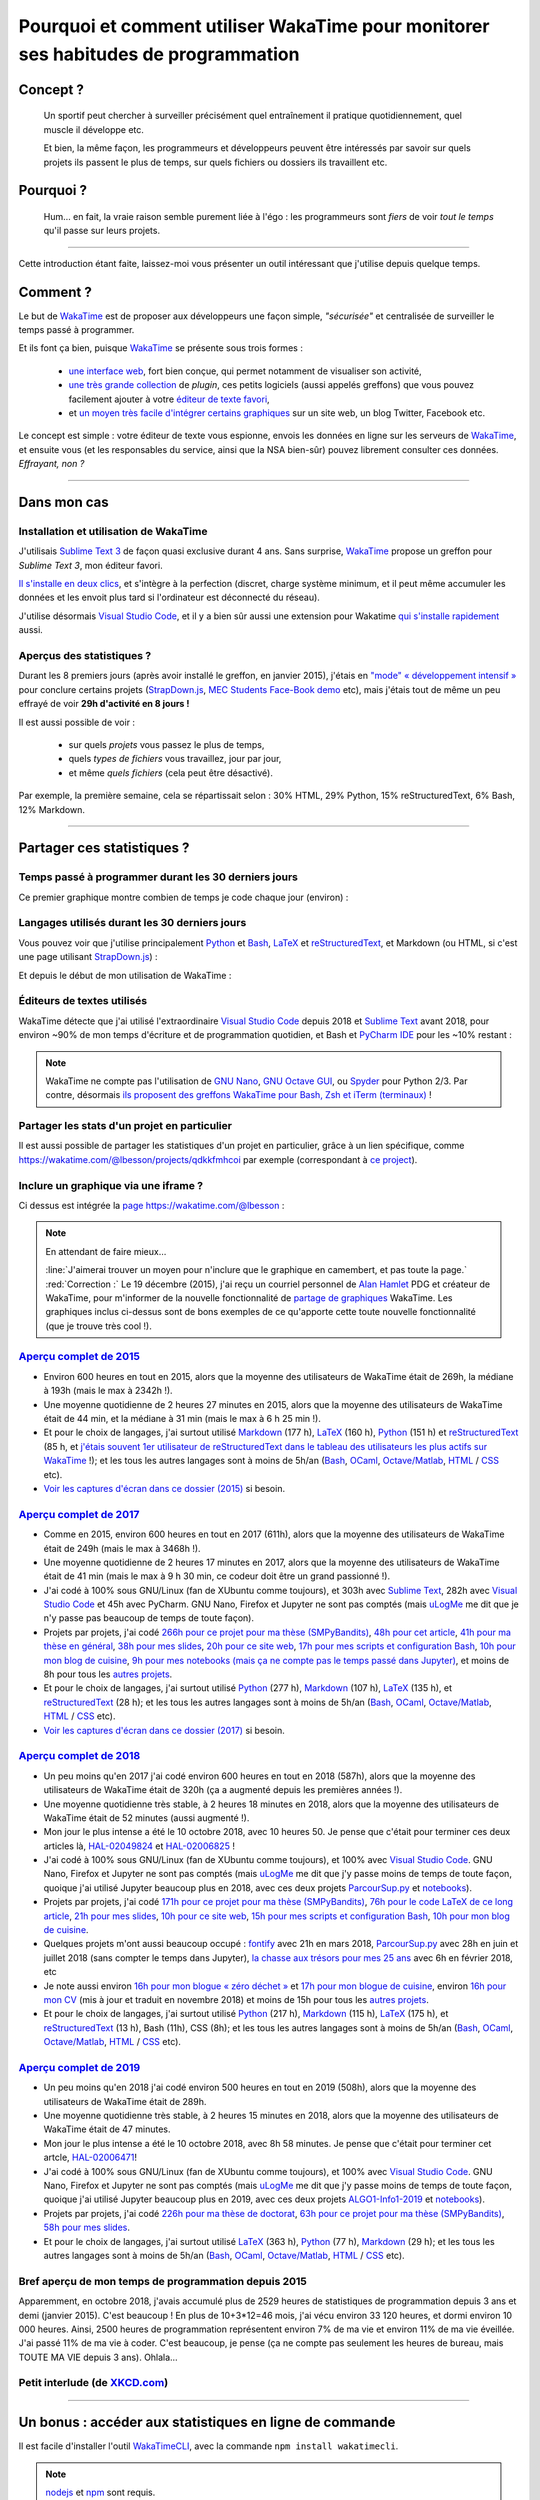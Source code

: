 .. meta::
   :description lang=en: Why and how to use WakaTime to monitor the time you spend on programming
   :description lang=fr: Comment et pourquoi utiliser WakaTime pour surveiller le temps passé à programmer

#####################################################################################
 Pourquoi et comment utiliser WakaTime pour monitorer ses habitudes de programmation
#####################################################################################


Concept ?
---------
 Un sportif peut chercher à surveiller précisément quel entraînement il pratique quotidiennement, quel muscle il développe etc.

 Et bien, la même façon, les programmeurs et développeurs peuvent être intéressés par savoir sur quels projets ils passent le plus de temps, sur quels fichiers ou dossiers ils travaillent etc.

Pourquoi ?
----------
 Hum… en fait, la vraie raison semble purement liée à l'égo : les programmeurs sont *fiers* de voir *tout le temps* qu'il passe sur leurs projets.

------------------------------------------------------------------------------

Cette introduction étant faite, laissez-moi vous présenter un outil intéressant que j'utilise depuis quelque temps.

Comment ?
---------
Le but de `WakaTime <https://wakatime.com/>`_ est de proposer aux développeurs une façon simple, *"sécurisée"* et centralisée de surveiller le temps passé à programmer.

Et ils font ça bien, puisque `WakaTime`_ se présente sous trois formes :

 - `une interface web <https://wakatime.com/>`_, fort bien conçue, qui permet notamment de visualiser son activité,
 - `une très grande collection <https://wakatime.com/help/getting-started/welcome>`_ de *plugin*, ces petits logiciels (aussi appelés greffons) que vous pouvez facilement ajouter à votre `éditeur de texte favori <visualstudiocode.en.html>`_,
 - et `un moyen très facile d'intégrer certains graphiques <https://wakatime.com/share>`_ sur un site web, un blog Twitter, Facebook etc.

Le concept est simple : votre éditeur de texte vous espionne, envois les données en ligne sur les serveurs de `WakaTime`_, et ensuite vous (et les responsables du service, ainsi que la NSA bien-sûr) pouvez librement consulter ces données.
*Effrayant, non ?*

------------------------------------------------------------------------------

Dans mon cas
------------
Installation et utilisation de WakaTime
^^^^^^^^^^^^^^^^^^^^^^^^^^^^^^^^^^^^^^^
J'utilisais `Sublime Text 3 <sublimetext.fr.html>`_ de façon quasi exclusive durant 4 ans.
Sans surprise, `WakaTime`_ propose un greffon pour `Sublime Text 3`, mon éditeur favori.

`Il s'installe en deux clics <https://packagecontrol.io/packages/WakaTime>`_, et s'intègre à la perfection (discret, charge système minimum, et il peut même accumuler les données et les envoit plus tard si l'ordinateur est déconnecté du réseau).

J'utilise désormais `Visual Studio Code <visualstudiocode.fr.html>`_, et il y a bien sûr aussi une extension pour Wakatime `qui s'installe rapidement <https://marketplace.visualstudio.com/items?itemName=WakaTime.vscode-wakatime>`_ aussi.


Aperçus des statistiques ?
^^^^^^^^^^^^^^^^^^^^^^^^^^
Durant les 8 premiers jours (après avoir installé le greffon, en janvier 2015), j'étais en `"mode" « développement intensif » <https://bitbucket.org/lbesson/>`_ pour conclure certains projets (`StrapDown.js <http://lbesson.bitbucket.io/md/>`_, `MEC Students Face-Book demo <http://perso.crans.org/besson/MEC_Students/>`_ etc), mais j'étais tout de même un peu effrayé de voir **29h d'activité en 8 jours !**

Il est aussi possible de voir :

 - sur quels *projets* vous passez le plus de temps,
 - quels *types de fichiers* vous travaillez, jour par jour,
 - et même *quels fichiers* (cela peut être désactivé).


Par exemple, la première semaine, cela se répartissait selon : 30% HTML, 29% Python, 15% reStructuredText, 6% Bash, 12% Markdown.

------------------------------------------------------------------------------

Partager ces statistiques ?
---------------------------
Temps passé à programmer durant les 30 derniers jours
^^^^^^^^^^^^^^^^^^^^^^^^^^^^^^^^^^^^^^^^^^^^^^^^^^^^^
Ce premier graphique montre combien de temps je code chaque jour (environ) :

.. raw:: html

   <figure><embed width="680" type="image/svg+xml" src="https://wakatime.com/@lbesson/5d1ec603-73b0-44b9-b61e-5eeda2490e51.svg"></embed></figure>


Langages utilisés durant les 30 derniers jours
^^^^^^^^^^^^^^^^^^^^^^^^^^^^^^^^^^^^^^^^^^^^^^
Vous pouvez voir que j'utilise principalement `Python <apprendre-python.fr.html>`_ et `Bash <bin.html>`_, `LaTeX <./publis/latex/>`_ et `reStructuredText <demo.html>`_, et Markdown (ou HTML, si c'est une page utilisant `StrapDown.js <http://lbesson.bitbucket.io/md/>`_) :

.. raw:: html

   <figure><embed width="680" type="image/svg+xml" src="https://wakatime.com/@lbesson/9f6c0b0b-6806-4afa-9a4e-651ee6201be0.svg"></embed></figure>


Et depuis le début de mon utilisation de WakaTime :

.. raw:: html

   <figure><embed width="680" type="image/svg+xml" src="https://wakatime.com/@lbesson/648eaa51-38c1-47a9-9ac4-b5c434997f7e.svg"></embed></figure>


Éditeurs de textes utilisés
^^^^^^^^^^^^^^^^^^^^^^^^^^^
WakaTime détecte que j'ai utilisé l'extraordinaire `Visual Studio Code <visualstudiocode.en.html>`_ depuis 2018 et `Sublime Text <sublimetext.html>`_ avant 2018, pour environ ~90% de mon temps d'écriture et de programmation quotidien,
et Bash et `PyCharm IDE <https://www.jetbrains.com/pycharm/>`_ pour les ~10% restant :

.. raw:: html

   <figure><embed width="480" type="image/svg+xml" src="https://wakatime.com/@lbesson/b6e7a8c3-f9b2-46d0-b265-65adf009d58d.svg"></embed></figure>


.. note::

   WakaTime ne compte pas l'utilisation de `GNU Nano <NanoSyntax.html>`_, `GNU Octave GUI <http://www.gnu.org/software/octave/>`_, ou `Spyder <https://www.spyder-ide.org/>`_ pour Python 2/3.
   Par contre, désormais `ils proposent des greffons WakaTime pour Bash, Zsh et iTerm (terminaux) <https://wakatime.com/help/plugins/terminal>`_ !


Partager les stats d'un projet en particulier
^^^^^^^^^^^^^^^^^^^^^^^^^^^^^^^^^^^^^^^^^^^^^
Il est aussi possible de partager les statistiques d'un projet en particulier, grâce à un lien spécifique, comme `<https://wakatime.com/@lbesson/projects/qdkkfmhcoi>`_ par exemple (correspondant à `ce project <https://bitbucket.org/lbesson/web-sphinx/>`_).


Inclure un graphique via une iframe ?
^^^^^^^^^^^^^^^^^^^^^^^^^^^^^^^^^^^^^
Ci dessus est intégrée la `page https://wakatime.com/@lbesson <https://wakatime.com/@lbesson>`_ :

.. raw:: html

   <p style="text-align:center; margin-left:auto; margin-right:auto; display:block; margin:auto">
   <iframe src="https://wakatime.com/@lbesson" allowtransparency="true" frameborder="0" scrolling="0" width="980" height="450"></iframe>
   </p>


.. note:: En attendant de faire mieux…

   :line:`J'aimerai trouver un moyen pour n'inclure que le graphique en camembert, et pas toute la page.`
   :red:`Correction :` Le 19 décembre (2015), j'ai reçu un courriel personnel de `Alan Hamlet <https://github.com/alanhamlett>`_ PDG et créateur de WakaTime, pour m'informer de la nouvelle fonctionnalité de `partage de graphiques <https://wakatime.com/share>`_ WakaTime.
   Les graphiques inclus ci-dessus sont de bons exemples de ce qu'apporte cette toute nouvelle fonctionnalité (que je trouve très cool !).


`Aperçu complet de 2015 <https://wakatime.com/a-look-back-at-2015>`_
^^^^^^^^^^^^^^^^^^^^^^^^^^^^^^^^^^^^^^^^^^^^^^^^^^^^^^^^^^^^^^^^^^^^
- Environ 600 heures en tout en 2015, alors que la moyenne des utilisateurs de WakaTime était de 269h, la médiane à 193h (mais le max à 2342h !).
- Une moyenne quotidienne de 2 heures 27 minutes en 2015, alors que la moyenne des utilisateurs de WakaTime était de 44 min, et la médiane à 31 min (mais le max à 6 h 25 min !).
- Et pour le choix de langages, j'ai surtout utilisé `Markdown <https://wakatime.com/leaders/markdown>`_ (177 h), `LaTeX <https://wakatime.com/leaders/latex>`_ (160 h), `Python <https://wakatime.com/leaders/python>`_ (151 h) et `reStructuredText <demo.html>`_ (85 h, et `j'étais souvent 1er utilisateur de reStructuredText dans le tableau des utilisateurs les plus actifs sur WakaTime <https://wakatime.com/leaders/restructuredtext>`_ !); et les tous les autres langages sont à moins de 5h/an (`Bash <https://wakatime.com/leaders/bash>`_, `OCaml <https://wakatime.com/leaders/ocaml>`_, `Octave/Matlab <https://wakatime.com/leaders/matlab>`_, `HTML <https://wakatime.com/leaders/html>`_ / `CSS <https://wakatime.com/leaders/css>`_ etc).
- `Voir les captures d'écran dans ce dossier (2015) <./_images/WakaTime_a_look_back_at_2015/>`_ si besoin.


`Aperçu complet de 2017 <https://wakatime.com/a-look-back-at-2017>`_
^^^^^^^^^^^^^^^^^^^^^^^^^^^^^^^^^^^^^^^^^^^^^^^^^^^^^^^^^^^^^^^^^^^^
- Comme en 2015, environ 600 heures en tout en 2017 (611h), alors que la moyenne des utilisateurs de WakaTime était de 249h (mais le max à 3468h !).
- Une moyenne quotidienne de 2 heures 17 minutes en 2017, alors que la moyenne des utilisateurs de WakaTime était de 41 min (mais le max à 9 h 30 min, ce codeur doit être un grand passionné !).
- J'ai codé à 100% sous GNU/Linux (fan de XUbuntu comme toujours), et 303h avec `Sublime Text <sublimetext.fr.html>`_, 282h avec `Visual Studio Code <visualstudiocode.fr.html>`_ et 45h avec PyCharm. GNU Nano, Firefox et Jupyter ne sont pas comptés (mais `uLogMe <https://github.com/Naereen/uLogMe/>`_ me dit que je n'y passe pas beaucoup de temps de toute façon).
- Projets par projets, j'ai codé `266h pour ce projet pour ma thèse (SMPyBandits) <https://smpybandits.github.io/>`_, `48h pour cet article <https://hal.inria.fr/hal-01629733>`_, `41h pour ma thèse en général <https://perso.crans.org/besson/phd/>`_, `38h pour mes slides <https://github.com/Naereen/slides>`_, `20h pour ce site web <https://bitbucket.org/lbesson/web-sphinx/>`_, `17h pour mes scripts et configuration Bash <https://bitbucket.org/lbesson/bin/>`_, `10h pour mon blog de cuisine <https://perso.crans.org/besson/cuisine/>`_, `9h pour mes notebooks (mais ça ne compte pas le temps passé dans Jupyter) <https://github.com/Naereen/notebooks>`_, et moins de 8h pour tous les `autres <https://bitbucket.org/lbesson/>`_ `projets <https://github.com/Naereen/>`_.
- Et pour le choix de langages, j'ai surtout utilisé `Python <https://wakatime.com/leaders/python>`_ (277 h), `Markdown <https://wakatime.com/leaders/markdown>`_ (107 h), `LaTeX <https://wakatime.com/leaders/latex>`_ (135 h),  et `reStructuredText <demo.html>`_ (28 h); et les tous les autres langages sont à moins de 5h/an (`Bash <https://wakatime.com/leaders/bash>`_, `OCaml <https://wakatime.com/leaders/ocaml>`_, `Octave/Matlab <https://wakatime.com/leaders/matlab>`_, `HTML <https://wakatime.com/leaders/html>`_ / `CSS <https://wakatime.com/leaders/css>`_ etc).
- `Voir les captures d'écran dans ce dossier (2017) <./_images/WakaTime_a_look_back_at_2017/>`_ si besoin.


`Aperçu complet de 2018 <https://wakatime.com/a-look-back-at-2018>`_
^^^^^^^^^^^^^^^^^^^^^^^^^^^^^^^^^^^^^^^^^^^^^^^^^^^^^^^^^^^^^^^^^^^^
- Un peu moins qu'en 2017 j'ai codé environ 600 heures en tout en 2018 (587h), alors que la moyenne des utilisateurs de WakaTime était de 320h (ça a augmenté depuis les premières années !).
- Une moyenne quotidienne très stable, à 2 heures 18 minutes en 2018, alors que la moyenne des utilisateurs de WakaTime était de 52 minutes (aussi augmenté !).
- Mon jour le plus intense a été le 10 octobre 2018, avec 10 heures 50. Je pense que c'était pour terminer ces deux articles là, `HAL-02049824 <https://hal.inria.fr/hal-02049824>`_ et `HAL-02006825 <https://hal.inria.fr/hal-02006825>`_ !
- J'ai codé à 100% sous GNU/Linux (fan de XUbuntu comme toujours), et 100% avec `Visual Studio Code <visualstudiocode.fr.html>`_. GNU Nano, Firefox et Jupyter ne sont pas comptés (mais `uLogMe <https://github.com/Naereen/uLogMe/>`_ me dit que j'y passe moins de temps de toute façon, quoique j'ai utilisé Jupyter beaucoup plus en 2018, avec ces deux projets `ParcourSup.py <https://github.com/Naereen/ParcourSup.py/>`_ et `notebooks <https://github.com/Naereen/notebooks/>`_).
- Projets par projets, j'ai codé `171h pour ce projet pour ma thèse (SMPyBandits) <https://smpybandits.github.io/>`_, `76h pour le code LaTeX de ce long article <https://hal.inria.fr/hal-01736357>`_, `21h pour mes slides <https://github.com/Naereen/slides>`_, `10h pour ce site web <https://bitbucket.org/lbesson/web-sphinx/>`_, `15h pour mes scripts et configuration Bash <https://bitbucket.org/lbesson/bin/>`_, `10h pour mon blog de cuisine <https://perso.crans.org/besson/cuisine/>`_.
- Quelques projets m'ont aussi beaucoup occupé : `fontify <https://github.com/Naereen/fontify/>`_ avec 21h en mars 2018, `ParcourSup.py <https://github.com/Naereen/ParcourSup.py/>`_ avec 28h en juin et juillet 2018 (sans compter le temps dans Jupyter), `la chasse aux trésors pour mes 25 ans <https://github.com/Naereen/Chasse-aux-tr-sors-au-Louvre-pour-mes-25-ans/>`_ avec 6h en février 2018, etc
- Je note aussi environ `16h pour mon blogue « zéro déchet » <https://github.com/Naereen/Objectif-Zero-Dechet-2018>`_ et `17h pour mon blogue de cuisine <https://github.com/Naereen/cuisine>`_, environ `16h pour mon CV <https://bitbucket.org/lbesson/cv/>`_ (mis à jour et traduit en novembre 2018) et moins de 15h pour tous les `autres <https://bitbucket.org/lbesson/>`_ `projets <https://github.com/Naereen/>`_.
- Et pour le choix de langages, j'ai surtout utilisé `Python <https://wakatime.com/leaders/python>`_ (217 h), `Markdown <https://wakatime.com/leaders/markdown>`_ (115 h), `LaTeX <https://wakatime.com/leaders/latex>`_ (175 h),  et `reStructuredText <demo.html>`_ (13 h), Bash (11h), CSS (8h); et les tous les autres langages sont à moins de 5h/an (`Bash <https://wakatime.com/leaders/bash>`_, `OCaml <https://wakatime.com/leaders/ocaml>`_, `Octave/Matlab <https://wakatime.com/leaders/matlab>`_, `HTML <https://wakatime.com/leaders/html>`_ / `CSS <https://wakatime.com/leaders/css>`_ etc).


`Aperçu complet de 2019 <https://wakatime.com/a-look-back-at-2019>`__
^^^^^^^^^^^^^^^^^^^^^^^^^^^^^^^^^^^^^^^^^^^^^^^^^^^^^^^^^^^^^^^^^^^^^^^^^^^^^^^^^
- Un peu moins qu'en 2018 j'ai codé environ 500 heures en tout en 2019 (508h), alors que la moyenne des utilisateurs de WakaTime était de 289h.
- Une moyenne quotidienne très stable, à 2 heures 15 minutes en 2018, alors que la moyenne des utilisateurs de WakaTime était de 47 minutes.
- Mon jour le plus intense a été le 10 octobre 2018, avec 8h 58 minutes. Je pense que c'était pour terminer cet artcle, `HAL-02006471 <https://hal.inria.fr/hal-02006471>`_!
- J'ai codé à 100% sous GNU/Linux (fan de XUbuntu comme toujours), et 100% avec `Visual Studio Code <visualstudiocode.fr.html>`_. GNU Nano, Firefox et Jupyter ne sont pas comptés (mais `uLogMe <https://github.com/Naereen/uLogMe/>`_ me dit que j'y passe moins de temps de toute façon, quoique j'ai utilisé Jupyter beaucoup plus en 2019, avec ces deux projets `ALGO1-Info1-2019 <https://github.com/Naereen/ALGO1-Info1-2019/>`_ et `notebooks <https://github.com/Naereen/notebooks/>`_).
- Projets par projets, j'ai codé `226h pour ma thèse de doctorat <https://github.com/Naereen/phd-thesis/>`_, `63h pour ce projet pour ma thèse (SMPyBandits) <https://smpybandits.github.io/>`_, `58h pour mes slides <https://github.com/Naereen/slides>`_.
- Et pour le choix de langages, j'ai surtout utilisé `LaTeX <https://wakatime.com/leaders/latex>`_ (363 h), `Python <https://wakatime.com/leaders/python>`_ (77 h), `Markdown <https://wakatime.com/leaders/markdown>`_ (29 h); et les tous les autres langages sont à moins de 5h/an (`Bash <https://wakatime.com/leaders/bash>`_, `OCaml <https://wakatime.com/leaders/ocaml>`_, `Octave/Matlab <https://wakatime.com/leaders/matlab>`_, `HTML <https://wakatime.com/leaders/html>`_ / `CSS <https://wakatime.com/leaders/css>`_ etc).


Bref aperçu de mon temps de programmation depuis 2015
^^^^^^^^^^^^^^^^^^^^^^^^^^^^^^^^^^^^^^^^^^^^^^

Apparemment, en octobre 2018, j'avais accumulé plus de 2529 heures de statistiques de programmation depuis 3 ans et demi (janvier 2015).
C'est beaucoup ! En plus de 10+3*12=46 mois, j'ai vécu environ 33 120 heures, et dormi environ 10 000 heures. Ainsi, 2500 heures de programmation représentent environ 7% de ma vie et environ 11% de ma vie éveillée.
J'ai passé 11% de ma vie à coder. C'est beaucoup, je pense (ça ne compte pas seulement les heures de bureau, mais TOUTE MA VIE depuis 3 ans). Ohlala…

.. image::  .2529_hours_of_coding_stats_older_since_I_use_WakaTime.png
   :width:  50%
   :align:  center
   :alt:    Vous avez 2529 heures de statistiques de programmation datant d'au delà de la limite de 2 semaines.
   :target: https://wakatime.com/@lbesson


Petit interlude (de `XKCD.com <https://xkcd.com/>`_)
^^^^^^^^^^^^^^^^^^^^^^^^^^^^^^^^^^^^^^^^^^^^^^^^^^^^
.. image::  .time_tracking_software.png
   :width:  50%
   :align:  center
   :alt:    Time-Tracking Software (https://xkcd.com/1690/)
   :target: https://xkcd.com/1690/

------------------------------------------------------------------------------

Un bonus : accéder aux statistiques en ligne de commande
--------------------------------------------------------

Il est facile d'installer l'outil `WakaTimeCLI <https://github.com/JoshLankford/WakaTimeCLI/tree/master/src>`_,
avec la commande ``npm install wakatimecli``.

.. note:: `nodejs`_ et `npm`_ sont requis.

    Cela demande d'avoir déjà installé sur votre machine `nodejs <https://nodejs.org/>`_ et son gestionnaire de paquet `npm <https://www.npmjs.com/>`_.


Cet outil en ligne de commande se base `sur cette API <https://wakatime.com/developers/>`_, et devrait être facile à utiliser.
La première commande est `wakatime -help <https://github.com/JoshLankford/WakaTimeCLI/blob/master/src/lib/wakatime.js#L245>`_ qui montre les différentes options acceptées par cet outil : ::

    Please pass an option:
      -? or -help
      -u or -user
      -t or -today
      -y or -yesterday
      -w or -week


L'aide (``wakatime -help``) n'est pas très bien écrite, mais on peut deviner son utilisation `ici directement dans son code source <https://github.com/JoshLankford/WakaTimeCLI/blob/master/src/lib/wakatime.js#L237>`_.


.. note:: Cet outil produit une sortie en couleur, cool !

   C'est moins cool lorsqu'on s'aperçoit que les couleurs sont ne sont pas supprimée
   si la sortie est redirigée vers un terminal qui n'accepte pas les codes ANSI,
   ou un fichier (`c'est pas la faute au script <https://github.com/JoshLankford/WakaTimeCLI/blob/master/src/lib/wakatime.js#L10>`_
   mais `au module cli-color <https://www.npmjs.com/package/cli-color#clc-strip-formatedtext>`_ qui aurait du implémenter une meilleure méthode de détection,
   comme `je l'avais fait pour ANSIColors il y a quelques années <https://bitbucket.org/lbesson/ansi-colors/src/master/ANSIColors.py?fileviewer=file-view-default#ANSIColors.py-286>`_)).

   Comme l'explique `cette remarque sur stackoverflow <http://stackoverflow.com/a/6307894>`_, ce n'est pas une bonne pratique.
   (`J'ai demandé via le dépôt GitHub pour WakaTimeCLI de régler ce problème <https://github.com/JoshLankford/WakaTimeCLI/issues/11>`_)

   Merci `à cette astuce à coup de sed <http://www.commandlinefu.com/commands/view/3584/remove-color-codes-special-characters-with-sed>`_ (` | sed -r "s:\\x1B\\[[0-9;]\\*[mK]::g"`).


Ensuite, il faut ajouter `votre clé API Key (disponible dans les réglages sur WakaTime.com) <https://wakatime.com/settings>`_ : ::

    wakatime -api yourApiKeyHere


Par exemple, la commande `wakatime -w <https://github.com/JoshLankford/WakaTimeCLI/blob/master/src/lib/wakatime.js#L245>`_ donne le temps total passé sur son (ses) éditeur(s) de code durant les 7 derniers jours.

.. runblock:: console

   $ wakatime -w | sed -r "s/\x1B\[([0-9]{1,2}(;[0-9]{1,2})?)?[mGK]//g"

.. (c) Lilian Besson, 2011-2021, https://bitbucket.org/lbesson/web-sphinx/
